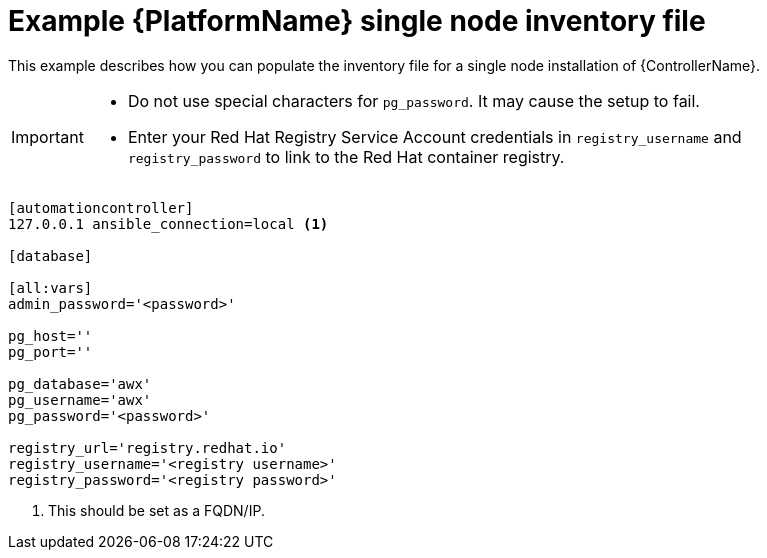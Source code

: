 

// [id="ref-single-node-inventory_{context}"]

= Example {PlatformName} single node inventory file


[role="_abstract"]
This example describes how you can populate the inventory file for a single node installation of {ControllerName}.

[IMPORTANT]
====
* Do not use special characters for `pg_password`. It may cause the setup to fail.
* Enter your Red Hat Registry Service Account credentials in `registry_username` and `registry_password` to link to the Red Hat container registry.
====

-----
[automationcontroller]
127.0.0.1 ansible_connection=local <1>

[database]

[all:vars]
admin_password='<password>'

pg_host=''
pg_port=''

pg_database='awx'
pg_username='awx'
pg_password='<password>'

registry_url='registry.redhat.io'
registry_username='<registry username>'
registry_password='<registry password>'
-----


<1> This should be set as a FQDN/IP.